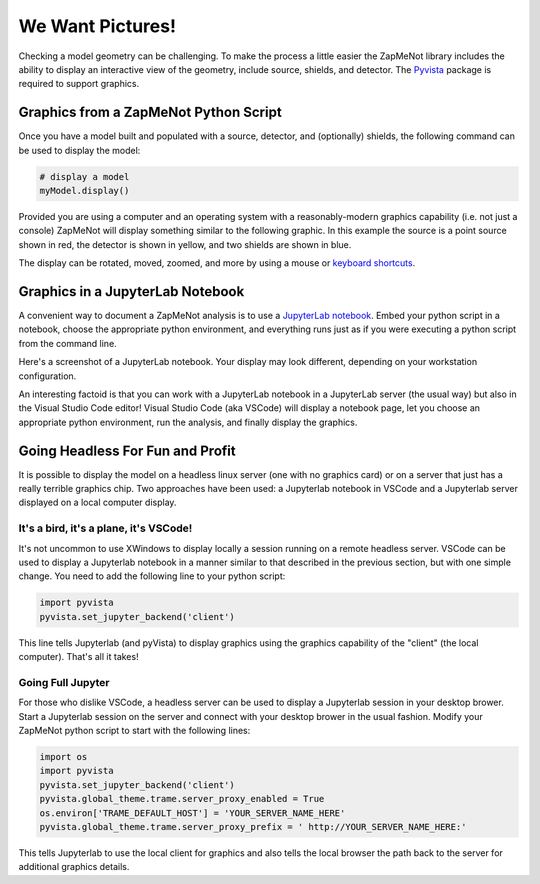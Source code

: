 ==================
We Want Pictures!
==================
Checking a model geometry can be challenging.  To make the process a little easier
the ZapMeNot library includes the ability to display an interactive view of
the geometry, include source, shields, and detector.  The `Pyvista`_ package is
required to support graphics.

.. _Pyvista: https://docs.pyvista.org

Graphics from a ZapMeNot Python Script
--------------------------------------

Once you have a model built and populated with a source, detector, and (optionally)
shields, the following command can be used to display the model:

.. code-block:: python

    # display a model
    myModel.display()

Provided you are using a computer and an operating system with a reasonably-modern graphics capability 
(i.e. not just a console) ZapMeNot will display something similar to the following graphic.  
In this example the source
is a point source shown in red, the detector is shown in yellow, and two shields are shown
in blue.

.. image:: display.png

The display can be rotated, moved, zoomed, and more by using a mouse or `keyboard shortcuts`_.

.. _keyboard shortcuts: https://docs.pyvista.org/api/plotting/plotting.html

Graphics in a JupyterLab Notebook
--------------------------------------

A convenient way to document a ZapMeNot analysis is to use a `JupyterLab notebook`_.  Embed
your python script in a notebook, choose the appropriate python environment, and everything
runs just as if you were executing a python script from the command line.

.. _JupyterLab notebook: https://jupyter.org

Here's a screenshot of a JupyterLab notebook.  Your display may look different, depending
on your workstation configuration.

.. image:: jupyterlab.png

An interesting factoid is that you can work with a JupyterLab notebook in a JupyterLab server (the
usual way) but also in the Visual Studio Code editor!  Visual Studio Code (aka VSCode) will
display a notebook page, let you choose an appropriate python environment, run the analysis, and finally
display the graphics.

Going Headless For Fun and Profit
---------------------------------

It is possible to display the model on a headless linux server (one with no graphics card) or on a server
that just has a really terrible graphics chip.  Two approaches have been used: a Jupyterlab notebook in
VSCode and a Jupyterlab server displayed on a local computer display.

It's a bird, it's a plane, it's VSCode!
^^^^^^^^^^^^^^^^^^^^^^^^^^^^^^^^^^^^^^^^^^^

It's not uncommon to use XWindows to display locally a session running on a remote headless server.
VSCode can be used to display a Jupyterlab notebook in a manner similar to that described in the previous
section, but with one simple change.  You need to add the following line to your python script:

.. code-block:: python

    import pyvista
    pyvista.set_jupyter_backend('client')

This line tells Jupyterlab (and pyVista) to display graphics using the graphics capability of the "client"
(the local computer).  That's all it takes!

Going Full Jupyter
^^^^^^^^^^^^^^^^^^

For those who dislike VSCode, a headless server can be used to display a Jupyterlab session in your desktop
brower.  Start a Jupyterlab session on the server and connect with your desktop brower in the usual fashion.
Modify your ZapMeNot python script to start with the following lines:

.. code-block:: python

    import os
    import pyvista
    pyvista.set_jupyter_backend('client')
    pyvista.global_theme.trame.server_proxy_enabled = True
    os.environ['TRAME_DEFAULT_HOST'] = 'YOUR_SERVER_NAME_HERE'
    pyvista.global_theme.trame.server_proxy_prefix = ' http://YOUR_SERVER_NAME_HERE:'

This tells Jupyterlab to use the local client for graphics and also tells the local browser the path
back to the server for additional graphics details.
